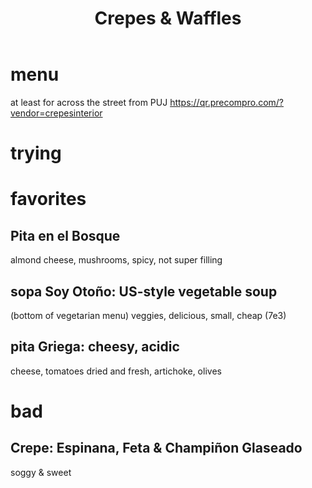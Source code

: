 :PROPERTIES:
:ID:       cff8a594-c16a-4d23-a17a-f882c220a083
:END:
#+title: Crepes & Waffles
* menu
  at least for across the street from PUJ
  https://qr.precompro.com/?vendor=crepesinterior
* trying
* favorites
** Pita en el Bosque
   almond cheese, mushrooms, spicy, not super filling
** sopa Soy Otoño: US-style vegetable soup
   (bottom of vegetarian menu)
   veggies, delicious, small, cheap (7e3)
** pita Griega: cheesy, acidic
   cheese,
   tomatoes dried and fresh,
   artichoke,
   olives
* bad
** Crepe: Espinana, Feta & Champiñon Glaseado
   soggy & sweet
